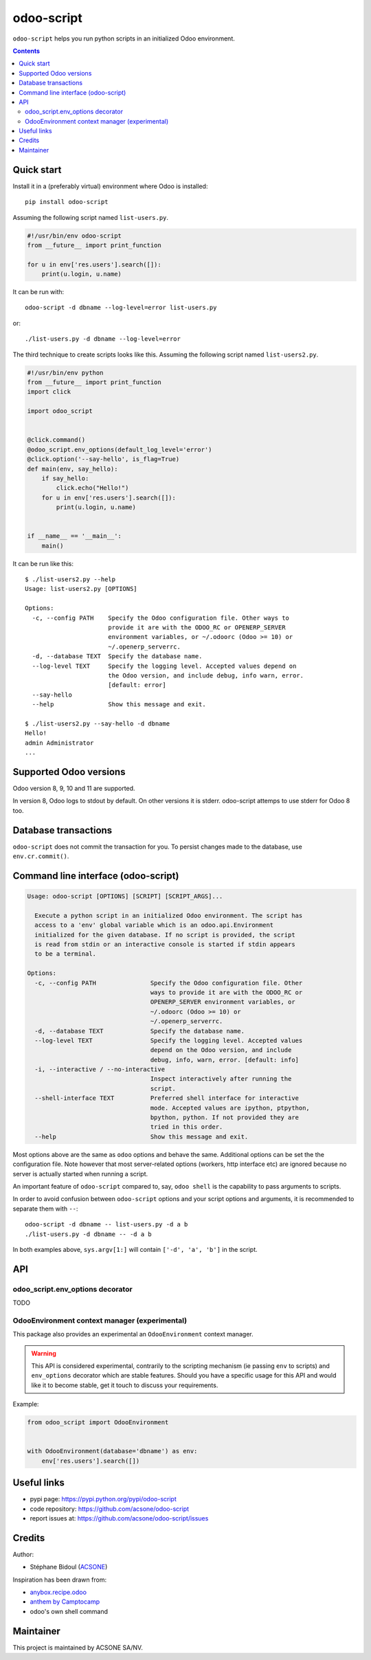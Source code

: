odoo-script
===========

.. image:: https://img.shields.io/badge/license-LGPL--3-blue.svg
   :target: http://www.gnu.org/licenses/lgpl-3.0-standalone.html
   :alt: License: LGPL-3
.. image:: https://badge.fury.io/py/odoo-script.svg
    :target: http://badge.fury.io/py/odoo-script
.. image:: https://travis-ci.org/acsone/odoo-script.svg?branch=master
   :target: https://travis-ci.org/acsone/odoo-script
.. image:: https://codecov.io/gh/acsone/odoo-script/branch/master/graph/badge.svg
  :target: https://codecov.io/gh/acsone/odoo-script

``odoo-script`` helps you run python scripts in an initialized Odoo environment.

.. contents::

Quick start
~~~~~~~~~~~

Install it in a (preferably virtual) environment where Odoo is installed::

  pip install odoo-script

Assuming the following script named ``list-users.py``.

.. code:: python

   #!/usr/bin/env odoo-script
   from __future__ import print_function

   for u in env['res.users'].search([]):
       print(u.login, u.name)

It can be run with::

  odoo-script -d dbname --log-level=error list-users.py

or::

  ./list-users.py -d dbname --log-level=error

The third technique to create scripts looks like this. Assuming
the following script named ``list-users2.py``.

.. code:: python

  #!/usr/bin/env python
  from __future__ import print_function
  import click

  import odoo_script


  @click.command()
  @odoo_script.env_options(default_log_level='error')
  @click.option('--say-hello', is_flag=True)
  def main(env, say_hello):
      if say_hello:
          click.echo("Hello!")
      for u in env['res.users'].search([]):
          print(u.login, u.name)


  if __name__ == '__main__':
      main()

It can be run like this::

  $ ./list-users2.py --help
  Usage: list-users2.py [OPTIONS]

  Options:
    -c, --config PATH    Specify the Odoo configuration file. Other ways to
                         provide it are with the ODOO_RC or OPENERP_SERVER
                         environment variables, or ~/.odoorc (Odoo >= 10) or
                         ~/.openerp_serverrc.
    -d, --database TEXT  Specify the database name.
    --log-level TEXT     Specify the logging level. Accepted values depend on
                         the Odoo version, and include debug, info warn, error.
                         [default: error]
    --say-hello
    --help               Show this message and exit.

  $ ./list-users2.py --say-hello -d dbname
  Hello!
  admin Administrator
  ...

Supported Odoo versions
~~~~~~~~~~~~~~~~~~~~~~~

Odoo version 8, 9, 10 and 11 are supported.

In version 8, Odoo logs to stdout by default. On other versions
it is stderr. odoo-script attemps to use stderr for Odoo 8 too.

Database transactions
~~~~~~~~~~~~~~~~~~~~~

``odoo-script`` does not commit the transaction for you.
To persist changes made to the database, use ``env.cr.commit()``.

Command line interface (odoo-script)
~~~~~~~~~~~~~~~~~~~~~~~~~~~~~~~~~~~~

.. code::

  Usage: odoo-script [OPTIONS] [SCRIPT] [SCRIPT_ARGS]...

    Execute a python script in an initialized Odoo environment. The script has
    access to a 'env' global variable which is an odoo.api.Environment
    initialized for the given database. If no script is provided, the script
    is read from stdin or an interactive console is started if stdin appears
    to be a terminal.

  Options:
    -c, --config PATH               Specify the Odoo configuration file. Other
                                    ways to provide it are with the ODOO_RC or
                                    OPENERP_SERVER environment variables, or
                                    ~/.odoorc (Odoo >= 10) or
                                    ~/.openerp_serverrc.
    -d, --database TEXT             Specify the database name.
    --log-level TEXT                Specify the logging level. Accepted values
                                    depend on the Odoo version, and include
                                    debug, info, warn, error. [default: info]
    -i, --interactive / --no-interactive
                                    Inspect interactively after running the
                                    script.
    --shell-interface TEXT          Preferred shell interface for interactive
                                    mode. Accepted values are ipython, ptpython,
                                    bpython, python. If not provided they are
                                    tried in this order.
    --help                          Show this message and exit.

Most options above are the same as ``odoo`` options and behave the same.
Additional options can be set the the configuration file.
Note however that most server-related options (workers, http interface etc)
are ignored because no server is actually started when running a script.

An important feature of ``odoo-script`` compared to, say, ``odoo shell`` is
the capability to pass arguments to scripts.

In order to avoid confusion between ``odoo-script`` options and your script
options and arguments, it is recommended to separate them with ``--``::

  odoo-script -d dbname -- list-users.py -d a b
  ./list-users.py -d dbname -- -d a b

In both examples above, ``sys.argv[1:]`` will contain ``['-d', 'a', 'b']``
in the script.

API
~~~

odoo_script.env_options decorator
---------------------------------

TODO

OdooEnvironment context manager (experimental)
----------------------------------------------

This package also provides an experimental an ``OdooEnvironment`` context manager.

.. warning::

   This API is considered experimental, contrarily to the scripting mechanism
   (ie passing ``env`` to scripts) and ``env_options`` decorator which are
   stable features. Should you have a specific usage for this API and would
   like it to become stable, get it touch to discuss your requirements.

Example:

.. code:: python

  from odoo_script import OdooEnvironment


  with OdooEnvironment(database='dbname') as env:
      env['res.users'].search([])

Useful links
~~~~~~~~~~~~

- pypi page: https://pypi.python.org/pypi/odoo-script
- code repository: https://github.com/acsone/odoo-script
- report issues at: https://github.com/acsone/odoo-script/issues

Credits
~~~~~~~

Author:

- Stéphane Bidoul (`ACSONE <http://acsone.eu/>`_)

Inspiration has been drawn from:

- `anybox.recipe.odoo <https://github.com/anybox/anybox.recipe.odoo>`_
- `anthem by Camptocamp <https://github.com/camptocamp/anthem>`_
- odoo's own shell command

Maintainer
~~~~~~~~~~

.. image:: https://www.acsone.eu/logo.png
   :alt: ACSONE SA/NV
   :target: https://www.acsone.eu

This project is maintained by ACSONE SA/NV.
